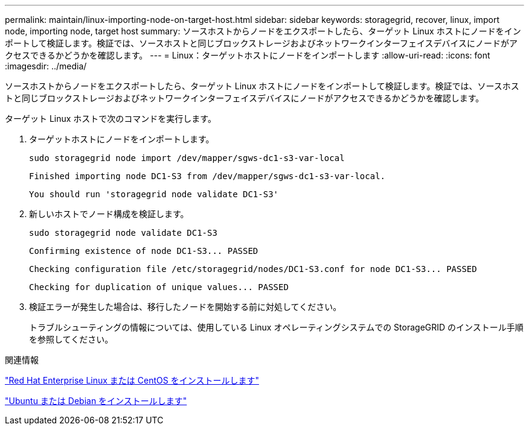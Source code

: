 ---
permalink: maintain/linux-importing-node-on-target-host.html 
sidebar: sidebar 
keywords: storagegrid, recover, linux, import node, importing node, target host 
summary: ソースホストからノードをエクスポートしたら、ターゲット Linux ホストにノードをインポートして検証します。検証では、ソースホストと同じブロックストレージおよびネットワークインターフェイスデバイスにノードがアクセスできるかどうかを確認します。 
---
= Linux：ターゲットホストにノードをインポートします
:allow-uri-read: 
:icons: font
:imagesdir: ../media/


[role="lead"]
ソースホストからノードをエクスポートしたら、ターゲット Linux ホストにノードをインポートして検証します。検証では、ソースホストと同じブロックストレージおよびネットワークインターフェイスデバイスにノードがアクセスできるかどうかを確認します。

ターゲット Linux ホストで次のコマンドを実行します。

. ターゲットホストにノードをインポートします。
+
[listing]
----
sudo storagegrid node import /dev/mapper/sgws-dc1-s3-var-local
----
+
`Finished importing node DC1-S3 from /dev/mapper/sgws-dc1-s3-var-local.`

+
`You should run 'storagegrid node validate DC1-S3'`

. 新しいホストでノード構成を検証します。
+
[listing]
----
sudo storagegrid node validate DC1-S3
----
+
`+Confirming existence of node DC1-S3... PASSED+`

+
`+Checking configuration file /etc/storagegrid/nodes/DC1-S3.conf for node DC1-S3... PASSED+`

+
`+Checking for duplication of unique values... PASSED+`

. 検証エラーが発生した場合は、移行したノードを開始する前に対処してください。
+
トラブルシューティングの情報については、使用している Linux オペレーティングシステムでの StorageGRID のインストール手順を参照してください。



.関連情報
link:../rhel/index.html["Red Hat Enterprise Linux または CentOS をインストールします"]

link:../ubuntu/index.html["Ubuntu または Debian をインストールします"]
